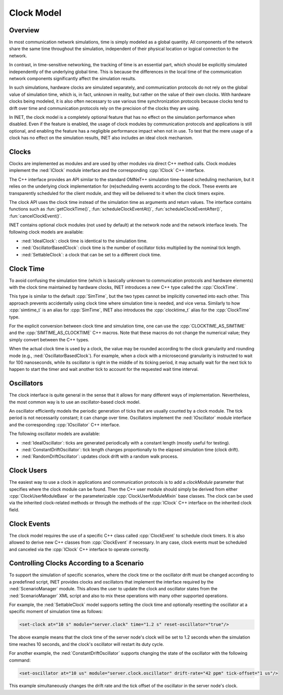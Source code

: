.. role:: raw-latex(raw)
   :format: latex
..

.. _ug:cha:clock:

Clock Model
===========

.. _ug:sec:clock:overview:

Overview
--------

In most communication network simulations, time is simply modeled as a global
quantity. All components of the network share the same time throughout the
simulation, independent of their physical location or logical connection to the network.

In contrast, in time-sensitive networking, the tracking of time is an essential
part, which should be explicitly simulated independently of the underlying global
time. This is because the differences in the local time of the communication
network components significantly affect the simulation results.

In such simulations, hardware clocks are simulated separately, and communication
protocols do not rely on the global value of simulation time, which is, in fact,
unknown in reality, but rather on the value of their own clocks. With hardware
clocks being modeled, it is also often necessary to use various time synchronization
protocols because clocks tend to drift over time and communication protocols
rely on the precision of the clocks they are using.

In INET, the clock model is a completely optional feature that has no effect
on the simulation performance when disabled. Even if the feature is enabled,
the usage of clock modules by communication protocols and applications is still
optional, and enabling the feature has a negligible performance impact when not in
use. To test that the mere usage of a clock has no effect on the simulation
results, INET also includes an ideal clock mechanism.

Clocks
------

Clocks are implemented as modules and are used by other modules via direct C++
method calls. Clock modules implement the :ned:`IClock` module interface and
the corresponding :cpp:`IClock` C++ interface.

The C++ interface provides an API similar to the standard OMNeT++ simulation time-based
scheduling mechanism, but it relies on the underlying clock implementation
for (re)scheduling events according to the clock. These events are transparently
scheduled for the client module, and they will be delivered to it when the clock
timers expire.

The clock API uses the clock time instead of the simulation time as arguments and
return values. The interface contains functions such as :fun:`getClockTime()`,
:fun:`scheduleClockEventAt()`, :fun:`scheduleClockEventAfter()`,
:fun:`cancelClockEvent()`.

INET contains optional clock modules (not used by default) at the network node
and the network interface levels. The following clock models are available:

-  :ned:`IdealClock`: clock time is identical to the simulation time.
-  :ned:`OscillatorBasedClock`: clock time is the number of oscillator ticks
   multiplied by the nominal tick length.
-  :ned:`SettableClock`: a clock that can be set to a different clock time.

Clock Time
----------

To avoid confusing the simulation time (which is basically unknown to
communication protocols and hardware elements) with the clock time maintained
by hardware clocks, INET introduces a new C++ type called the :cpp:`ClockTime`.

This type is similar to the default :cpp:`SimTime`, but the two
types cannot be implicitly converted into each other. This approach prevents
accidentally using clock time where simulation time is needed, and vice versa.
Similarly to how :cpp:`simtime_t` is an alias for :cpp:`SimTime`, INET also
introduces the :cpp:`clocktime_t` alias for the :cpp:`ClockTime` type.

For the explicit conversion between clock time and simulation time, one can use
the :cpp:`CLOCKTIME_AS_SIMTIME` and the :cpp:`SIMTIME_AS_CLOCKTIME` C++ macros.
Note that these macros do not change the numerical value; they simply convert
between the C++ types.

When the actual clock time is used by a clock, the value may be rounded according
to the clock granularity and rounding mode (e.g., :ned:`OscillatorBasedClock`). For
example, when a clock with a microsecond granularity is instructed to wait for 100 nanoseconds,
while its oscillator is right in the middle of its ticking period, it may actually
wait for the next tick to happen to start the timer and wait another tick to
account for the requested wait time interval.

Oscillators
-----------

The clock interface is quite general in the sense that it allows for many different
ways of implementation. Nevertheless, the most common way is to use an oscillator-based clock model.

An oscillator efficiently models the periodic generation of ticks that are usually
counted by a clock module. The tick period is not necessarily constant; it can
change over time. Oscillators implement the :ned:`IOscillator` module interface
and the corresponding :cpp:`IOscillator` C++ interface.

The following oscillator models are available:

-  :ned:`IdealOscillator`: ticks are generated periodically with a constant length
   (mostly useful for testing).
-  :ned:`ConstantDriftOscillator`: tick length changes proportionally to the elapsed
   simulation time (clock drift).
-  :ned:`RandomDriftOscillator`: updates clock drift with a random walk process.

Clock Users
-----------

The easiest way to use a clock in applications and communication protocols is
to add a `clockModule` parameter that specifies where the clock module can be
found. Then the C++ user module should simply be derived from either
:cpp:`ClockUserModuleBase` or the parameterizable :cpp:`ClockUserModuleMixin`
base classes. The clock can be used via the inherited clock-related methods
or through the methods of the :cpp:`IClock` C++ interface on the inherited
clock field.

Clock Events
------------

The clock model requires the use of a specific C++ class called :cpp:`ClockEvent`
to schedule clock timers. It is also allowed to derive new C++ classes from
:cpp:`ClockEvent` if necessary. In any case, clock events must be scheduled and
canceled via the :cpp:`IClock` C++ interface to operate correctly.

Controlling Clocks According to a Scenario
------------------------------------------

To support the simulation of specific scenarios, where the clock time
or the oscillator drift must be changed according to a predefined script, INET
provides clocks and oscillators that implement the interface required by the
:ned:`ScenarioManager` module. This allows the user to update the clock and
oscillator states from the :ned:`ScenarioManager` XML script and also to mix
these operations with many other supported operations.

For example, the :ned:`SettableClock` model supports setting the clock time and
optionally resetting the oscillator at a specific moment of simulation time
as follows:

.. code-block:: xml

   <set-clock at="10 s" module="server.clock" time="1.2 s" reset-oscillator="true"/>

The above example means that the clock time of the server node's clock will be
set to 1.2 seconds when the simulation time reaches 10 seconds, and the clock's
oscillator will restart its duty cycle.

For another example, the :ned:`ConstantDriftOscillator` supports changing the
state of the oscillator with the following command:

.. code-block:: xml

   <set-oscillator at="10 us" module="server.clock.oscillator" drift-rate="42 ppm" tick-offset="1 us"/>

This example simultaneously changes the drift rate and the tick offset of the
oscillator in the server node's clock.

